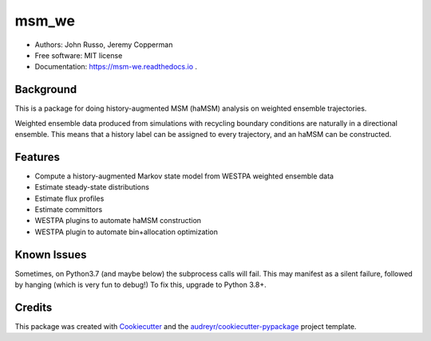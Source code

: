 ======
msm_we
======

.. image:: https://github.com/jdrusso/msm_we/actions/workflows/run_tests.yml/badge.svg
        :target: https://github.com/jdrusso/msm_we/actions/workflows/run_tests.yml

.. image:: https://github.com/jdrusso/msm_we/actions/workflows/build_docs.yml/badge.svg
        :target: https://github.com/jdrusso/msm_we/actions/workflows/build_docs.yml

* Authors: John Russo, Jeremy Copperman
* Free software: MIT license
* Documentation: https://msm-we.readthedocs.io .

Background
----------

This is a package for doing history-augmented MSM (haMSM) analysis on weighted ensemble trajectories.

Weighted ensemble data produced from simulations with recycling boundary conditions are naturally in a directional
ensemble.
This means that a history label can be assigned to every trajectory, and an haMSM can be constructed.

Features
--------

* Compute a history-augmented Markov state model from WESTPA weighted ensemble data
* Estimate steady-state distributions
* Estimate flux profiles
* Estimate committors
* WESTPA plugins to automate haMSM construction
* WESTPA plugin to automate bin+allocation optimization


Known Issues
------------

Sometimes, on Python3.7 (and maybe below) the subprocess calls will fail. This may manifest as a silent failure,
followed by hanging (which is very fun to debug!) To fix this, upgrade to Python 3.8+.


Credits
-------

This package was created with Cookiecutter_ and the `audreyr/cookiecutter-pypackage`_ project template.

.. _Cookiecutter: https://github.com/audreyr/cookiecutter
.. _`audreyr/cookiecutter-pypackage`: https://github.com/audreyr/cookiecutter-pypackage
